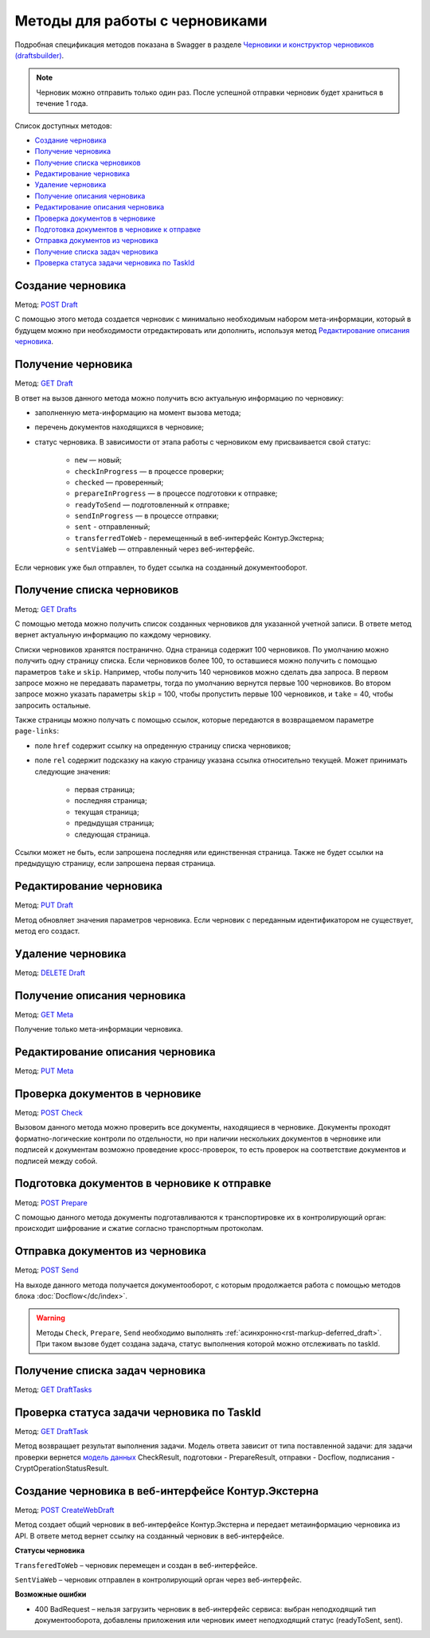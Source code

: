 .. _`Черновики и конструктор черновиков (draftsbuilder)`: https://developer.kontur.ru/doc/extern.drafts
.. _`POST Draft`: https://developer.kontur.ru/doc/extern.drafts/method?type=post&path=%2Fv1%2F%7BaccountId%7D%2Fdrafts
.. _`PUT Draft`: https://developer.kontur.ru/doc/extern.drafts/method?type=put&path=%2Fv1%2F%7BaccountId%7D%2Fdrafts%2F%7BdraftId%7D
.. _`DELETE Draft`: https://developer.kontur.ru/doc/extern.drafts/method?type=delete&path=%2Fv1%2F%7BaccountId%7D%2Fdrafts%2F%7BdraftId%7D
.. _`GET Draft`: https://developer.kontur.ru/doc/extern.drafts/method?type=get&path=%2Fv1%2F%7BaccountId%7D%2Fdrafts%2F%7BdraftId%7D
.. _`GET Meta`: https://developer.kontur.ru/doc/extern.drafts/method?type=get&path=%2Fv1%2F%7BaccountId%7D%2Fdrafts%2F%7BdraftId%7D%2Fmeta
.. _`PUT Meta`: https://developer.kontur.ru/doc/extern.drafts/method?type=put&path=%2Fv1%2F%7BaccountId%7D%2Fdrafts%2F%7BdraftId%7D%2Fmeta
.. _`POST Check`: https://developer.kontur.ru/doc/extern.drafts/method?type=post&path=%2Fv1%2F%7BaccountId%7D%2Fdrafts%2F%7BdraftId%7D%2Fcheck
.. _`POST Prepare`: https://developer.kontur.ru/doc/extern.drafts/method?type=post&path=%2Fv1%2F%7BaccountId%7D%2Fdrafts%2F%7BdraftId%7D%2Fprepare
.. _`POST Send`: https://developer.kontur.ru/doc/extern.drafts/method?type=post&path=%2Fv1%2F%7BaccountId%7D%2Fdrafts%2F%7BdraftId%7D%2Fsend
.. _`GET DraftTasks`: https://developer.kontur.ru/doc/extern.drafts/method?type=get&path=%2Fv1%2F%7BaccountId%7D%2Fdrafts%2F%7BdraftId%7D%2Ftasks
.. _`GET DraftTask`: https://developer.kontur.ru/doc/extern.drafts/method?type=get&path=%2Fv1%2F%7BaccountId%7D%2Fdrafts%2F%7BdraftId%7D%2Ftasks%2F%7BapiTaskId%7D
.. _`модель данных`: https://developer.kontur.ru/doc/extern.drafts/models
.. _`POST CreateWebDraft`: https://developer.kontur.ru/doc/extern.drafts/method?type=post&path=%2Fv1%2F%7BaccountId%7D%2Fdrafts%2F%7BdraftId%7D%2Fcreate-web-draft 
.. _`GET Drafts`: https://developer.kontur.ru/doc/extern.drafts/method?type=get&path=%2Fv1%2F%7BaccountId%7D%2Fdrafts 

Методы для работы с черновиками
===============================

Подробная спецификация методов показана в Swagger в разделе `Черновики и конструктор черновиков (draftsbuilder)`_.

.. note:: Черновик можно отправить только один раз. После успешной отправки черновик будет храниться в течение 1 года. 

Список доступных методов:

* `Создание черновика`_
* `Получение черновика`_
* `Получение списка черновиков`_
* `Редактирование черновика`_
* `Удаление черновика`_
* `Получение описания черновика`_
* `Редактирование описания черновика`_
* `Проверка документов в черновике`_
* `Подготовка документов в черновике к отправке`_
* `Отправка документов из черновика`_
* `Получение списка задач черновика`_
* `Проверка статуса задачи черновика по TaskId`_

.. _rst-markup-createdraft:

Создание черновика 
------------------

Метод: `POST Draft`_

С помощью этого метода создается черновик с минимально необходимым набором мета-информации, который в будущем можно при необходимости отредактировать или дополнить, используя метод `Редактирование описания черновика`_.

.. _rst-markup-draft:

Получение черновика 
-------------------

Метод: `GET Draft`_

В ответ на вызов данного метода можно получить всю актуальную информацию по черновику:

* заполненную мета-информацию на момент вызова метода;
* перечень документов находящихся в черновике;
* статус черновика. В зависимости от этапа работы с черновиком ему присваивается свой статус:

    * ``new`` — новый;
    * ``checkInProgress`` —  в процессе проверки;
    * ``checked`` — проверенный;
    * ``prepareInProgress`` — в процессе подготовки к отправке;
    * ``readyToSend`` — подготовленный к отправке;
    * ``sendInProgress`` — в процессе отправки;
    * ``sent`` - отправленный;
    * ``transferredToWeb`` - перемещенный в веб-интерфейс Контур.Экстерна;
    * ``sentViaWeb`` — отправленный через веб-интерфейс.

Если черновик уже был отправлен, то будет ссылка на созданный документооборот.

Получение списка черновиков
---------------------------

Метод: `GET Drafts`_

С помощью метода можно получить список созданных черновиков для указанной учетной записи. В ответе метод вернет актуальную информацию по каждому черновику.

Списки черновиков хранятся постранично. Одна страница содержит 100 черновиков. По умолчанию можно получить одну страницу списка. Если черновиков более 100, то оставшиеся можно получить с помощью параметров ``take`` и ``skip``. Например, чтобы получить 140 черновиков можно сделать два запроса. В первом запросе можно не передавать параметры, тогда по умолчанию вернутся первые 100 черновиков. Во втором запросе можно указать параметры ``skip`` = 100, чтобы пропустить первые 100 черновиков, и ``take`` = 40, чтобы запросить остальные.

Также страницы можно получать с помощью ссылок, которые передаются в возвращаемом параметре ``page-links``:

* поле ``href`` содержит ссылку на опреденную страницу списка черновиков;
* поле ``rel`` содержит подсказку на какую страницу указана ссылка относительно текущей. Может принимать следующие значения:

    * первая страница;
    * последняя страница;
    * текущая страница;
    * предыдущая страница;
    * следующая страница. 

Ссылки может не быть, если запрошена последняя или единственная страница. Также не будет ссылки на предыдущую страницу, если запрошена первая страница. 

Редактирование черновика 
------------------------

Метод: `PUT Draft`_

Метод обновляет значения параметров черновика. Если черновик с переданным идентификатором не существует, метод его создаст. 

Удаление черновика 
------------------

Метод: `DELETE Draft`_

Получение описания черновика 
----------------------------

Метод: `GET Meta`_

Получение только мета-информации черновика.

Редактирование описания черновика 
---------------------------------
Метод: `PUT Meta`_

.. _rst-markup-check:

Проверка документов в черновике 
-------------------------------

Метод: `POST Check`_

Вызовом данного метода можно проверить все документы, находящиеся в черновике. Документы проходят форматно-логические контроли по отдельности, но при наличии нескольких документов в черновике или подписей к документам возможно проведение кросс-проверок, то есть проверок на соответствие документов и подписей между собой. 


.. _rst-markup-prepare:

Подготовка документов в черновике к отправке 
--------------------------------------------

Метод: `POST Prepare`_

С помощью данного метода документы подготавливаются к транспортировке их в контролирующий орган: происходит шифрование и сжатие согласно транспортным протоколам.

.. _rst-markup-send:

Отправка документов из черновика 
--------------------------------

Метод: `POST Send`_

На выходе данного метода получается документооборот, с которым продолжается работа с помощью методов блока :doc:`Docflow</dc/index>`.

.. warning:: Методы ``Check``, ``Prepare``, ``Send`` необходимо выполнять :ref:`асинхронно<rst-markup-deferred_draft>`. При таком вызове будет создана задача, статус выполнения которой можно отслеживать по taskId. 

Получение списка задач черновика
--------------------------------

Метод: `GET DraftTasks`_

.. _rst-markup-DraftTasks:

Проверка статуса задачи черновика по TaskId
-------------------------------------------

Метод: `GET DraftTask`_

Метод  возвращает результат выполнения задачи. Модель ответа зависит от типа поставленной задачи: для задачи проверки вернется `модель данных`_ CheckResult, подготовки - PrepareResult, отправки - Docflow, подписания - CryptOperationStatusResult.

.. _rst-markup-CreateWebDraft:

Создание черновика в веб-интерфейсе Контур.Экстерна
---------------------------------------------------

Метод: `POST CreateWebDraft`_

Метод создает общий черновик в веб-интерфейсе Контур.Экстерна и передает метаинформацию черновика из API. В ответе метод вернет ссылку на созданный черновик в веб-интерфейсе.

**Статусы черновика**

``TransferedToWeb`` – черновик перемещен и создан в веб-интерфейсе. 

``SentViaWeb`` – черновик отправлен в контролирующий орган через веб-интерфейс. 

**Возможные ошибки**

* 400 BadRequest – нельзя загрузить черновик в веб-интерфейс сервиса: выбран неподходящий тип документооборота, добавлены приложения или черновик имеет неподходящий статус (readyToSent, sent).

